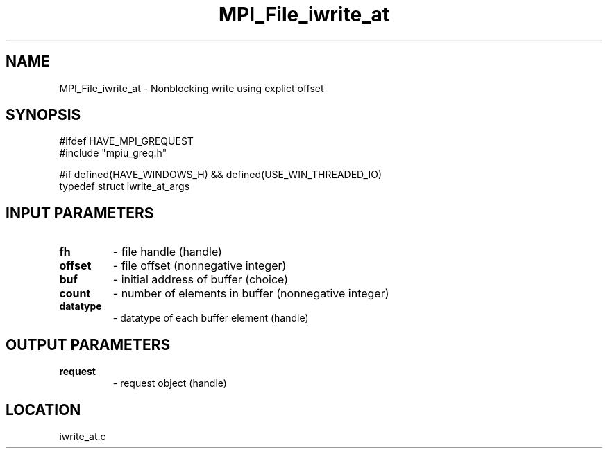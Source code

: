 .TH MPI_File_iwrite_at 3 "1/30/2007" " " "MPI"
.SH NAME
MPI_File_iwrite_at \-  Nonblocking write using explict offset 
.SH SYNOPSIS
.nf
#ifdef HAVE_MPI_GREQUEST
#include "mpiu_greq.h"

#if defined(HAVE_WINDOWS_H) && defined(USE_WIN_THREADED_IO)
typedef struct iwrite_at_args
.fi
.SH INPUT PARAMETERS
.PD 0
.TP
.B fh 
- file handle (handle)
.PD 1
.PD 0
.TP
.B offset 
- file offset (nonnegative integer)
.PD 1
.PD 0
.TP
.B buf 
- initial address of buffer (choice)
.PD 1
.PD 0
.TP
.B count 
- number of elements in buffer (nonnegative integer)
.PD 1
.PD 0
.TP
.B datatype 
- datatype of each buffer element (handle)
.PD 1

.SH OUTPUT PARAMETERS
.PD 0
.TP
.B request 
- request object (handle)
.PD 1

.SH LOCATION
iwrite_at.c

